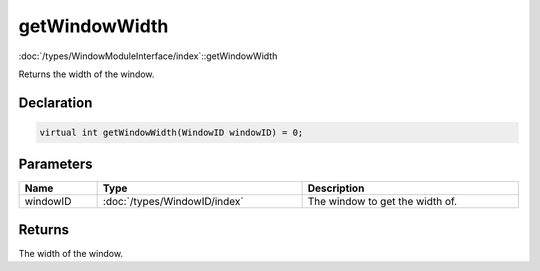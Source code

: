 getWindowWidth
==============

:doc:`/types/WindowModuleInterface/index`::getWindowWidth

Returns the width of the window.

Declaration
-----------

.. code-block:: cpp

	virtual int getWindowWidth(WindowID windowID) = 0;

Parameters
----------

.. list-table::
	:width: 100%
	:header-rows: 1
	:class: code-table

	* - Name
	  - Type
	  - Description
	* - windowID
	  - :doc:`/types/WindowID/index`
	  - The window to get the width of.

Returns
-------

The width of the window.